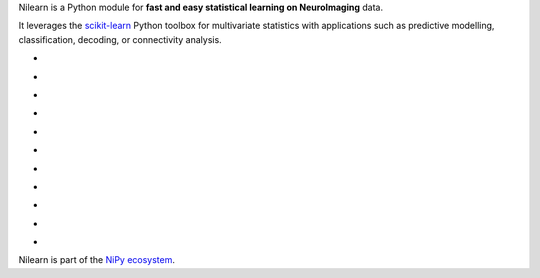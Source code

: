 
..
    We are putting the title as a raw HTML so that it doesn't appear in
    the contents

.. container:: index-paragraph

    Nilearn is a Python module for **fast and easy statistical learning on
    NeuroImaging** data.

    It leverages the `scikit-learn <http://scikit-learn.org>`__ Python toolbox
    for multivariate statistics with applications such as predictive modelling,
    classification, decoding, or connectivity analysis.


.. Here we are building the carrousel

.. |glass_brain| image:: auto_examples/manipulating_visualizing/images/plot_demo_glass_brain_002.png
   :target: auto_examples/manipulating_visualizing/plot_demo_glass_brain.html

.. |connectome| image:: auto_examples/connectivity/images/plot_inverse_covariance_connectome_004.png
     :target: auto_examples/connectivity/plot_inverse_covariance_connectome.html

.. |haxby_weights| image:: auto_examples/images/plot_haxby_simple_001.png
   :target: auto_examples/plot_haxby_simple.html

.. |oasis_weights| image:: auto_examples/decoding/images/plot_oasis_vbm_002.png
   :target: auto_examples/decoding/plot_oasis_vbm.html

.. |rest_clustering| image:: auto_examples/connectivity/images/plot_rest_clustering_001.png
   :target: auto_examples/connectivity/plot_rest_clustering.html

.. |canica| image:: auto_examples/connectivity/images/plot_canica_resting_state_011.png
   :target: auto_examples/connectivity/plot_canica_resting_state.html


.. |smooth_lasso_poldrack| image:: auto_examples/decoding/images/plot_poldrack_space_net_001.png
   :target: auto_examples/decoding/plot_poldrack_space_net.html

.. |tvl1_poldrack| image:: auto_examples/decoding/images/plot_poldrack_space_net_002.png
   :target: auto_examples/decoding/plot_poldrack_space_net.html

.. |smooth_lasso_haxby| image:: auto_examples/decoding/images/plot_haxby_space_net_001.png
   :target: auto_examples/decoding/plot_haxby_space_net.html

.. |tvl1_haxby| image:: auto_examples/decoding/images/plot_haxby_space_net_002.png
   :target: auto_examples/decoding/plot_haxby_space_net.html

.. |searchlight| image:: auto_examples/decoding/images/plot_haxby_searchlight_001.png
   :target: auto_examples/decoding/plot_haxby_searchlight.html

.. raw:: html

   <div id="index-grid" class="section group">
    <div class="col span_1_of_3">
        <h3><a
        href="introduction.html#python-for-neuroimaging-a-quick-start">First Steps</a></h3>
        <p>Get started with nilearn</p>

        <h3><a href="auto_examples/index.html"> Examples</a></h3>
        <p>Visit our example gallery</p>
        <h3><a href="user_guide.html"> User Guide</a></h3>
        <p>Browse the full documentation</p>
    </div>
    <div class="col span_2_of_3">
    <div class="jcarousel-wrapper">
    <div class="jcarousel">

* |glass_brain|

* |haxby_weights|

* |oasis_weights|

* |connectome|

* |rest_clustering|

* |canica|

* |tvl1_poldrack|

* |smooth_lasso_poldrack|

* |tvl1_haxby|

* |smooth_lasso_haxby|

* |searchlight|

.. raw:: html

            </div> 

        <a href="#" class="jcarousel-control-prev">&lsaquo;</a>
        <a href="#" class="jcarousel-control-next">&rsaquo;</a>
        
        <p class="jcarousel-pagination">
            
        </p>

        </div>
        </div>

   </div>
   <div style="clear: left"></div>

Nilearn is part of the `NiPy ecosystem <http://nipy.org>`_.

